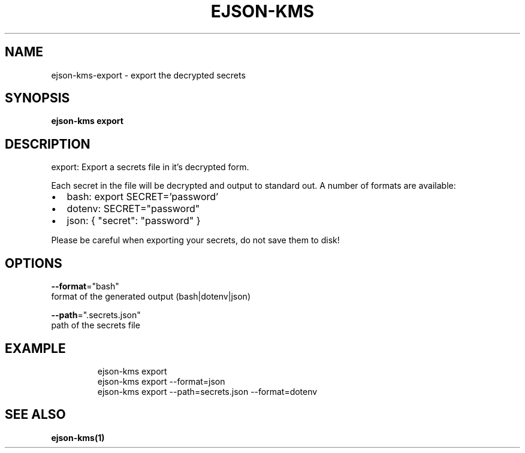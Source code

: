 .TH "EJSON-KMS" "1"
.nh
.ad l


.SH NAME
.PP
ejson\-kms\-export \- export the decrypted secrets


.SH SYNOPSIS
.PP
\fBejson\-kms export\fP


.SH DESCRIPTION
.PP
export: Export a secrets file in it's decrypted form.

.PP
Each secret in the file will be decrypted and output to standard out.
A number of formats are available:
.IP \(bu 2
bash:   export SECRET='password'
.IP \(bu 2
dotenv: SECRET="password"
.IP \(bu 2
json:   { "secret": "password" }

.PP
Please be careful when exporting your secrets, do not save them to disk!


.SH OPTIONS
.PP
\fB\-\-format\fP="bash"
    format of the generated output (bash|dotenv|json)

.PP
\fB\-\-path\fP=".secrets.json"
    path of the secrets file


.SH EXAMPLE
.PP
.RS

.nf
ejson\-kms export
ejson\-kms export \-\-format=json
ejson\-kms export \-\-path=secrets.json \-\-format=dotenv

.fi
.RE


.SH SEE ALSO
.PP
\fBejson\-kms(1)\fP
